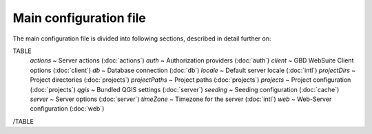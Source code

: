 Main configuration file
=======================

The main configuration file is divided into following sections, described in detail further on:

TABLE
    *actions* ~  Server actions (:doc:`actions`)
    *auth* ~  Authorization providers (:doc:`auth`)
    *client* ~  GBD WebSuite Client options (:doc:`client`)
    *db* ~  Database connection (:doc:`db`)
    *locale* ~  Default server locale (:doc:`intl`)
    *projectDirs* ~  Project directories (:doc:`projects`)
    *projectPaths* ~  Project paths (:doc:`projects`)
    *projects* ~  Project configuration (:doc:`projects`)
    *qgis* ~  Bundled QGIS settings (:doc:`server`)
    *seeding* ~  Seeding configuration (:doc:`cache`)
    *server* ~  Server options (:doc:`server`)
    *timeZone* ~  Timezone for the server (:doc:`intl`)
    *web* ~  Web-Server configuration (:doc:`web`)
/TABLE

